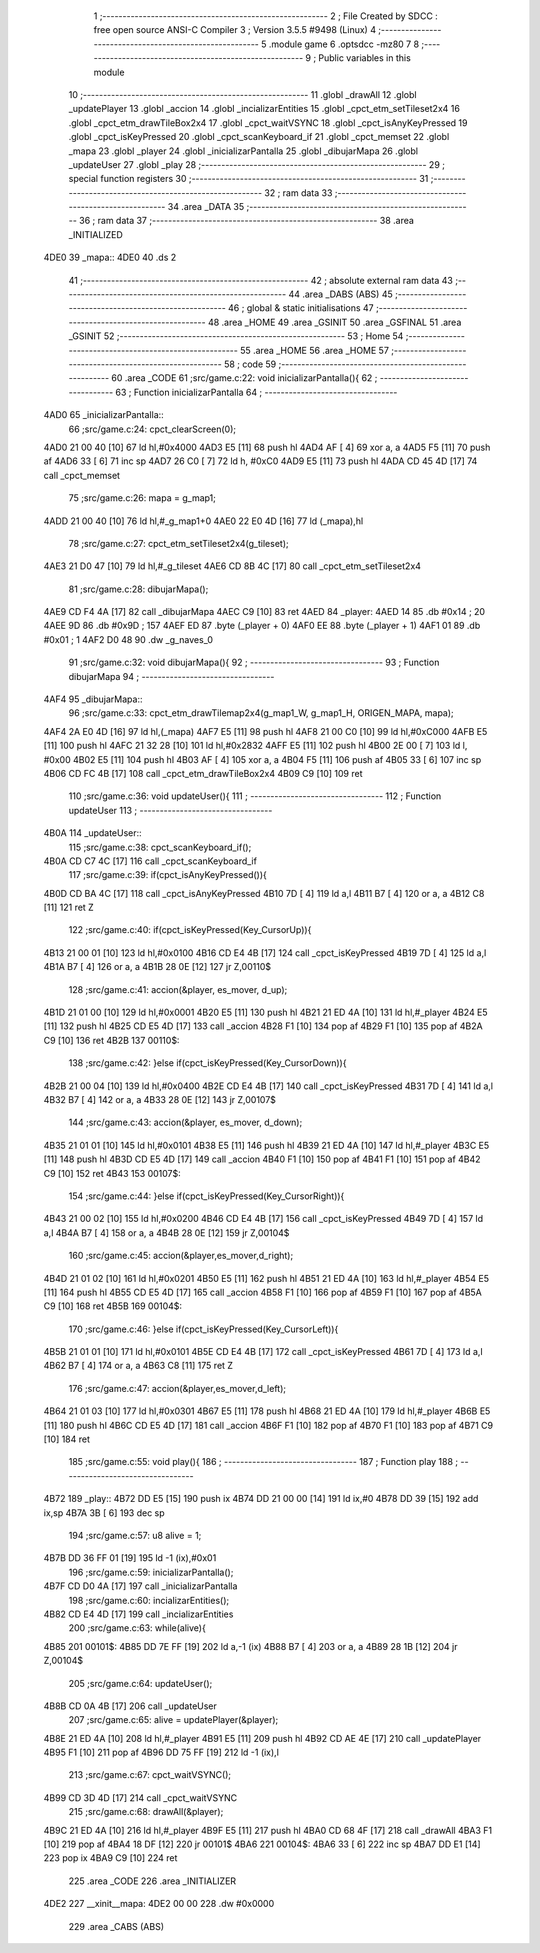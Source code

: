                               1 ;--------------------------------------------------------
                              2 ; File Created by SDCC : free open source ANSI-C Compiler
                              3 ; Version 3.5.5 #9498 (Linux)
                              4 ;--------------------------------------------------------
                              5 	.module game
                              6 	.optsdcc -mz80
                              7 	
                              8 ;--------------------------------------------------------
                              9 ; Public variables in this module
                             10 ;--------------------------------------------------------
                             11 	.globl _drawAll
                             12 	.globl _updatePlayer
                             13 	.globl _accion
                             14 	.globl _incializarEntities
                             15 	.globl _cpct_etm_setTileset2x4
                             16 	.globl _cpct_etm_drawTileBox2x4
                             17 	.globl _cpct_waitVSYNC
                             18 	.globl _cpct_isAnyKeyPressed
                             19 	.globl _cpct_isKeyPressed
                             20 	.globl _cpct_scanKeyboard_if
                             21 	.globl _cpct_memset
                             22 	.globl _mapa
                             23 	.globl _player
                             24 	.globl _inicializarPantalla
                             25 	.globl _dibujarMapa
                             26 	.globl _updateUser
                             27 	.globl _play
                             28 ;--------------------------------------------------------
                             29 ; special function registers
                             30 ;--------------------------------------------------------
                             31 ;--------------------------------------------------------
                             32 ; ram data
                             33 ;--------------------------------------------------------
                             34 	.area _DATA
                             35 ;--------------------------------------------------------
                             36 ; ram data
                             37 ;--------------------------------------------------------
                             38 	.area _INITIALIZED
   4DE0                      39 _mapa::
   4DE0                      40 	.ds 2
                             41 ;--------------------------------------------------------
                             42 ; absolute external ram data
                             43 ;--------------------------------------------------------
                             44 	.area _DABS (ABS)
                             45 ;--------------------------------------------------------
                             46 ; global & static initialisations
                             47 ;--------------------------------------------------------
                             48 	.area _HOME
                             49 	.area _GSINIT
                             50 	.area _GSFINAL
                             51 	.area _GSINIT
                             52 ;--------------------------------------------------------
                             53 ; Home
                             54 ;--------------------------------------------------------
                             55 	.area _HOME
                             56 	.area _HOME
                             57 ;--------------------------------------------------------
                             58 ; code
                             59 ;--------------------------------------------------------
                             60 	.area _CODE
                             61 ;src/game.c:22: void inicializarPantalla(){
                             62 ;	---------------------------------
                             63 ; Function inicializarPantalla
                             64 ; ---------------------------------
   4AD0                      65 _inicializarPantalla::
                             66 ;src/game.c:24: cpct_clearScreen(0);
   4AD0 21 00 40      [10]   67 	ld	hl,#0x4000
   4AD3 E5            [11]   68 	push	hl
   4AD4 AF            [ 4]   69 	xor	a, a
   4AD5 F5            [11]   70 	push	af
   4AD6 33            [ 6]   71 	inc	sp
   4AD7 26 C0         [ 7]   72 	ld	h, #0xC0
   4AD9 E5            [11]   73 	push	hl
   4ADA CD 45 4D      [17]   74 	call	_cpct_memset
                             75 ;src/game.c:26: mapa = g_map1;
   4ADD 21 00 40      [10]   76 	ld	hl,#_g_map1+0
   4AE0 22 E0 4D      [16]   77 	ld	(_mapa),hl
                             78 ;src/game.c:27: cpct_etm_setTileset2x4(g_tileset);
   4AE3 21 D0 47      [10]   79 	ld	hl,#_g_tileset
   4AE6 CD 8B 4C      [17]   80 	call	_cpct_etm_setTileset2x4
                             81 ;src/game.c:28: dibujarMapa();
   4AE9 CD F4 4A      [17]   82 	call	_dibujarMapa
   4AEC C9            [10]   83 	ret
   4AED                      84 _player:
   4AED 14                   85 	.db #0x14	; 20
   4AEE 9D                   86 	.db #0x9D	; 157
   4AEF ED                   87 	.byte (_player + 0)
   4AF0 EE                   88 	.byte (_player + 1)
   4AF1 01                   89 	.db #0x01	; 1
   4AF2 D0 48                90 	.dw _g_naves_0
                             91 ;src/game.c:32: void dibujarMapa(){
                             92 ;	---------------------------------
                             93 ; Function dibujarMapa
                             94 ; ---------------------------------
   4AF4                      95 _dibujarMapa::
                             96 ;src/game.c:33: cpct_etm_drawTilemap2x4(g_map1_W, g_map1_H, ORIGEN_MAPA, mapa);
   4AF4 2A E0 4D      [16]   97 	ld	hl,(_mapa)
   4AF7 E5            [11]   98 	push	hl
   4AF8 21 00 C0      [10]   99 	ld	hl,#0xC000
   4AFB E5            [11]  100 	push	hl
   4AFC 21 32 28      [10]  101 	ld	hl,#0x2832
   4AFF E5            [11]  102 	push	hl
   4B00 2E 00         [ 7]  103 	ld	l, #0x00
   4B02 E5            [11]  104 	push	hl
   4B03 AF            [ 4]  105 	xor	a, a
   4B04 F5            [11]  106 	push	af
   4B05 33            [ 6]  107 	inc	sp
   4B06 CD FC 4B      [17]  108 	call	_cpct_etm_drawTileBox2x4
   4B09 C9            [10]  109 	ret
                            110 ;src/game.c:36: void updateUser(){
                            111 ;	---------------------------------
                            112 ; Function updateUser
                            113 ; ---------------------------------
   4B0A                     114 _updateUser::
                            115 ;src/game.c:38: cpct_scanKeyboard_if();
   4B0A CD C7 4C      [17]  116 	call	_cpct_scanKeyboard_if
                            117 ;src/game.c:39: if(cpct_isAnyKeyPressed()){
   4B0D CD BA 4C      [17]  118 	call	_cpct_isAnyKeyPressed
   4B10 7D            [ 4]  119 	ld	a,l
   4B11 B7            [ 4]  120 	or	a, a
   4B12 C8            [11]  121 	ret	Z
                            122 ;src/game.c:40: if(cpct_isKeyPressed(Key_CursorUp)){
   4B13 21 00 01      [10]  123 	ld	hl,#0x0100
   4B16 CD E4 4B      [17]  124 	call	_cpct_isKeyPressed
   4B19 7D            [ 4]  125 	ld	a,l
   4B1A B7            [ 4]  126 	or	a, a
   4B1B 28 0E         [12]  127 	jr	Z,00110$
                            128 ;src/game.c:41: accion(&player, es_mover, d_up);
   4B1D 21 01 00      [10]  129 	ld	hl,#0x0001
   4B20 E5            [11]  130 	push	hl
   4B21 21 ED 4A      [10]  131 	ld	hl,#_player
   4B24 E5            [11]  132 	push	hl
   4B25 CD E5 4D      [17]  133 	call	_accion
   4B28 F1            [10]  134 	pop	af
   4B29 F1            [10]  135 	pop	af
   4B2A C9            [10]  136 	ret
   4B2B                     137 00110$:
                            138 ;src/game.c:42: }else if(cpct_isKeyPressed(Key_CursorDown)){
   4B2B 21 00 04      [10]  139 	ld	hl,#0x0400
   4B2E CD E4 4B      [17]  140 	call	_cpct_isKeyPressed
   4B31 7D            [ 4]  141 	ld	a,l
   4B32 B7            [ 4]  142 	or	a, a
   4B33 28 0E         [12]  143 	jr	Z,00107$
                            144 ;src/game.c:43: accion(&player, es_mover, d_down);
   4B35 21 01 01      [10]  145 	ld	hl,#0x0101
   4B38 E5            [11]  146 	push	hl
   4B39 21 ED 4A      [10]  147 	ld	hl,#_player
   4B3C E5            [11]  148 	push	hl
   4B3D CD E5 4D      [17]  149 	call	_accion
   4B40 F1            [10]  150 	pop	af
   4B41 F1            [10]  151 	pop	af
   4B42 C9            [10]  152 	ret
   4B43                     153 00107$:
                            154 ;src/game.c:44: }else if(cpct_isKeyPressed(Key_CursorRight)){
   4B43 21 00 02      [10]  155 	ld	hl,#0x0200
   4B46 CD E4 4B      [17]  156 	call	_cpct_isKeyPressed
   4B49 7D            [ 4]  157 	ld	a,l
   4B4A B7            [ 4]  158 	or	a, a
   4B4B 28 0E         [12]  159 	jr	Z,00104$
                            160 ;src/game.c:45: accion(&player,es_mover,d_right);
   4B4D 21 01 02      [10]  161 	ld	hl,#0x0201
   4B50 E5            [11]  162 	push	hl
   4B51 21 ED 4A      [10]  163 	ld	hl,#_player
   4B54 E5            [11]  164 	push	hl
   4B55 CD E5 4D      [17]  165 	call	_accion
   4B58 F1            [10]  166 	pop	af
   4B59 F1            [10]  167 	pop	af
   4B5A C9            [10]  168 	ret
   4B5B                     169 00104$:
                            170 ;src/game.c:46: }else if(cpct_isKeyPressed(Key_CursorLeft)){
   4B5B 21 01 01      [10]  171 	ld	hl,#0x0101
   4B5E CD E4 4B      [17]  172 	call	_cpct_isKeyPressed
   4B61 7D            [ 4]  173 	ld	a,l
   4B62 B7            [ 4]  174 	or	a, a
   4B63 C8            [11]  175 	ret	Z
                            176 ;src/game.c:47: accion(&player,es_mover,d_left);
   4B64 21 01 03      [10]  177 	ld	hl,#0x0301
   4B67 E5            [11]  178 	push	hl
   4B68 21 ED 4A      [10]  179 	ld	hl,#_player
   4B6B E5            [11]  180 	push	hl
   4B6C CD E5 4D      [17]  181 	call	_accion
   4B6F F1            [10]  182 	pop	af
   4B70 F1            [10]  183 	pop	af
   4B71 C9            [10]  184 	ret
                            185 ;src/game.c:55: void play(){
                            186 ;	---------------------------------
                            187 ; Function play
                            188 ; ---------------------------------
   4B72                     189 _play::
   4B72 DD E5         [15]  190 	push	ix
   4B74 DD 21 00 00   [14]  191 	ld	ix,#0
   4B78 DD 39         [15]  192 	add	ix,sp
   4B7A 3B            [ 6]  193 	dec	sp
                            194 ;src/game.c:57: u8 alive = 1;
   4B7B DD 36 FF 01   [19]  195 	ld	-1 (ix),#0x01
                            196 ;src/game.c:59: inicializarPantalla();
   4B7F CD D0 4A      [17]  197 	call	_inicializarPantalla
                            198 ;src/game.c:60: incializarEntities();
   4B82 CD E4 4D      [17]  199 	call	_incializarEntities
                            200 ;src/game.c:63: while(alive){
   4B85                     201 00101$:
   4B85 DD 7E FF      [19]  202 	ld	a,-1 (ix)
   4B88 B7            [ 4]  203 	or	a, a
   4B89 28 1B         [12]  204 	jr	Z,00104$
                            205 ;src/game.c:64: updateUser();	
   4B8B CD 0A 4B      [17]  206 	call	_updateUser
                            207 ;src/game.c:65: alive = updatePlayer(&player);
   4B8E 21 ED 4A      [10]  208 	ld	hl,#_player
   4B91 E5            [11]  209 	push	hl
   4B92 CD AE 4E      [17]  210 	call	_updatePlayer
   4B95 F1            [10]  211 	pop	af
   4B96 DD 75 FF      [19]  212 	ld	-1 (ix),l
                            213 ;src/game.c:67: cpct_waitVSYNC();
   4B99 CD 3D 4D      [17]  214 	call	_cpct_waitVSYNC
                            215 ;src/game.c:68: drawAll(&player);
   4B9C 21 ED 4A      [10]  216 	ld	hl,#_player
   4B9F E5            [11]  217 	push	hl
   4BA0 CD 68 4F      [17]  218 	call	_drawAll
   4BA3 F1            [10]  219 	pop	af
   4BA4 18 DF         [12]  220 	jr	00101$
   4BA6                     221 00104$:
   4BA6 33            [ 6]  222 	inc	sp
   4BA7 DD E1         [14]  223 	pop	ix
   4BA9 C9            [10]  224 	ret
                            225 	.area _CODE
                            226 	.area _INITIALIZER
   4DE2                     227 __xinit__mapa:
   4DE2 00 00               228 	.dw #0x0000
                            229 	.area _CABS (ABS)
